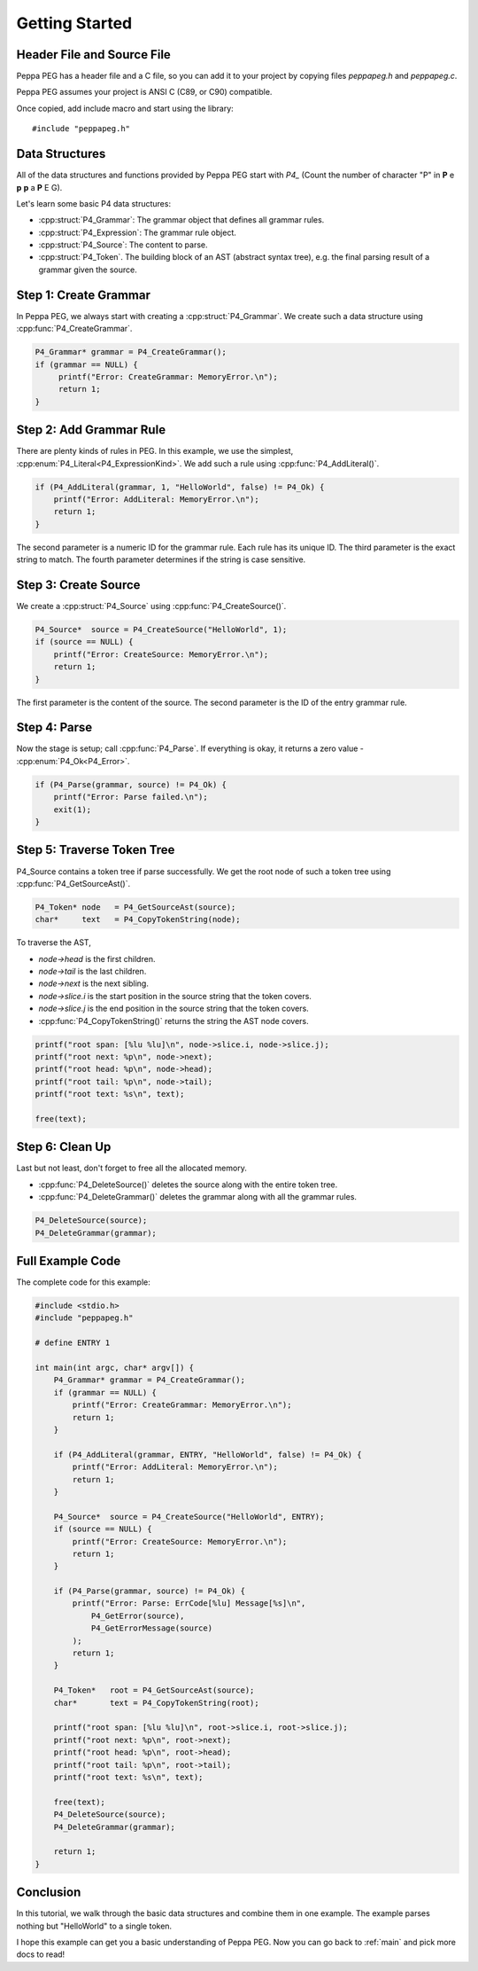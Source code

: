 .. _getting_started:

Getting Started
===============

Header File and Source File
--------------------------------

Peppa PEG has a header file and a C file, so you can add it to your project by copying files `peppapeg.h` and `peppapeg.c`.

Peppa PEG assumes your project is ANSI C (C89, or C90) compatible.

Once copied, add include macro and start using the library::

    #include "peppapeg.h"

Data Structures
---------------

All of the data structures and functions provided by Peppa PEG start with `P4_`
(Count the number of character "P" in **P** e **p** **p** a **P** E G).

Let's learn some basic P4 data structures:

* :cpp:struct:`P4_Grammar`: The grammar object that defines all grammar rules.
* :cpp:struct:`P4_Expression`: The grammar rule object.
* :cpp:struct:`P4_Source`: The content to parse.
* :cpp:struct:`P4_Token`. The building block of an AST (abstract syntax tree), e.g. the final parsing result of a grammar given the source.

Step 1: Create Grammar
----------------------

In Peppa PEG, we always start with creating a :cpp:struct:`P4_Grammar`. We create such a data structure using :cpp:func:`P4_CreateGrammar`.

.. code-block:: c

   P4_Grammar* grammar = P4_CreateGrammar();
   if (grammar == NULL) {
        printf("Error: CreateGrammar: MemoryError.\n");
        return 1;
   }

Step 2: Add Grammar Rule
-------------------------

There are plenty kinds of rules in PEG. In this example, we use the simplest, :cpp:enum:`P4_Literal<P4_ExpressionKind>`. We add such a rule using :cpp:func:`P4_AddLiteral()`.

.. code-block:: c

    if (P4_AddLiteral(grammar, 1, "HelloWorld", false) != P4_Ok) {
        printf("Error: AddLiteral: MemoryError.\n");
        return 1;
    }

The second parameter is a numeric ID for the grammar rule. Each rule has its unique ID. The third parameter is the exact string to match. The fourth parameter determines if the string is case sensitive.

Step 3: Create Source
---------------------

We create a :cpp:struct:`P4_Source` using :cpp:func:`P4_CreateSource()`.

.. code-block:: c

    P4_Source*  source = P4_CreateSource("HelloWorld", 1);
    if (source == NULL) {
        printf("Error: CreateSource: MemoryError.\n");
        return 1;
    }

The first parameter is the content of the source. The second parameter is the ID of the entry grammar rule.

Step 4: Parse
-------------

Now the stage is setup; call :cpp:func:`P4_Parse`. If everything is okay, it returns a zero value - :cpp:enum:`P4_Ok<P4_Error>`.

.. code-block:: c

    if (P4_Parse(grammar, source) != P4_Ok) {
        printf("Error: Parse failed.\n");
        exit(1);
    }

Step 5: Traverse Token Tree
---------------------------

P4_Source contains a token tree if parse successfully. We get the root node of such a token tree using :cpp:func:`P4_GetSourceAst()`.


.. code-block:: c

    P4_Token* node   = P4_GetSourceAst(source);
    char*     text   = P4_CopyTokenString(node);

To traverse the AST,

* `node->head` is the first children.
* `node->tail` is the last children.
* `node->next` is the next sibling.
* `node->slice.i` is the start position in the source string that the token covers.
* `node->slice.j` is the end position in the source string that the token covers.
* :cpp:func:`P4_CopyTokenString()` returns the string the AST node covers.

.. code-block:: c

    printf("root span: [%lu %lu]\n", node->slice.i, node->slice.j);
    printf("root next: %p\n", node->next);
    printf("root head: %p\n", node->head);
    printf("root tail: %p\n", node->tail);
    printf("root text: %s\n", text);

    free(text);

Step 6: Clean Up
----------------

Last but not least, don't forget to free all the allocated memory.

* :cpp:func:`P4_DeleteSource()` deletes the source along with the entire token tree.
* :cpp:func:`P4_DeleteGrammar()` deletes the grammar along with all the grammar rules.

.. code-block:: c

    P4_DeleteSource(source);
    P4_DeleteGrammar(grammar);


Full Example Code
-----------------

The complete code for this example:

.. code-block:: c

    #include <stdio.h>
    #include "peppapeg.h"

    # define ENTRY 1

    int main(int argc, char* argv[]) {
        P4_Grammar* grammar = P4_CreateGrammar();
        if (grammar == NULL) {
            printf("Error: CreateGrammar: MemoryError.\n");
            return 1;
        }

        if (P4_AddLiteral(grammar, ENTRY, "HelloWorld", false) != P4_Ok) {
            printf("Error: AddLiteral: MemoryError.\n");
            return 1;
        }

        P4_Source*  source = P4_CreateSource("HelloWorld", ENTRY);
        if (source == NULL) {
            printf("Error: CreateSource: MemoryError.\n");
            return 1;
        }

        if (P4_Parse(grammar, source) != P4_Ok) {
            printf("Error: Parse: ErrCode[%lu] Message[%s]\n",
                P4_GetError(source),
                P4_GetErrorMessage(source)
            );
            return 1;
        }

        P4_Token*   root = P4_GetSourceAst(source);
        char*       text = P4_CopyTokenString(root);

        printf("root span: [%lu %lu]\n", root->slice.i, root->slice.j);
        printf("root next: %p\n", root->next);
        printf("root head: %p\n", root->head);
        printf("root tail: %p\n", root->tail);
        printf("root text: %s\n", text);

        free(text);
        P4_DeleteSource(source);
        P4_DeleteGrammar(grammar);

        return 1;
    }

Conclusion
----------

In this tutorial, we walk through the basic data structures and combine them in one example. The example parses nothing but "HelloWorld" to a single token.

I hope this example can get you a basic understanding of Peppa PEG. Now you can go back to :ref:`main` and pick more docs to read!
